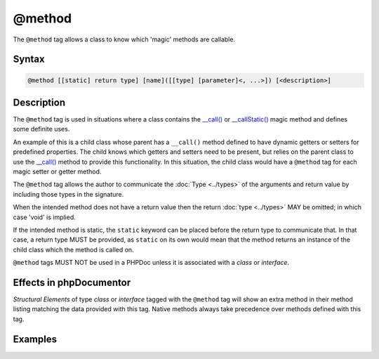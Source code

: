 @method
=======

The ``@method`` tag allows a class to know which 'magic' methods are callable.

Syntax
------

.. code-block::

    @method [[static] return type] [name]([[type] [parameter]<, ...>]) [<description>]

Description
-----------

The ``@method`` tag is used in situations where a class contains the
`\__call() <https://www.php.net/language.oop5.overloading#object.call>`_ or
`\__callStatic() <https://www.php.net/language.oop5.overloading#object.callstatic>`_
magic method and defines some definite uses.

An example of this is a child class whose parent has a ``__call()`` method defined
to have dynamic getters or setters for predefined properties. The child knows
which getters and setters need to be present, but relies on the parent class to
use the `\__call() <https://www.php.net/language.oop5.overloading#object.call>`_
method to provide this functionality. In this situation, the child class would have
a ``@method`` tag for each magic setter or getter method.

The ``@method`` tag allows the author to communicate the :doc:`Type <../types>` of
the arguments and return value by including those types in the signature.

When the intended method does not have a return value then the return
:doc:`type <../types>` MAY be omitted; in which case 'void' is implied.

If the intended method is static, the ``static`` keyword can be placed before
the return type to communicate that.
In that case, a return type MUST be provided, as ``static`` on its own would mean
that the method returns an instance of the child class which the method is called on.

``@method`` tags MUST NOT be used in a PHPDoc unless it is associated with
a *class* or *interface*.

Effects in phpDocumentor
------------------------

*Structural Elements* of type *class* or *interface* tagged with the ``@method``
tag will show an extra method in their method listing matching the data
provided with this tag. Native methods always take precedence over methods defined with this tag.

Examples
--------

.. code-block:: php
   :linenos:

    class Parent
    {
        public function __call()
        {
            <...>
        }
    }

    /**
     * @method string getString()
     * @method void setInteger(int $integer)
     * @method setString(int $integer)
     * @method static string staticGetter()
     */
    class Child extends Parent
    {
        <...>
    }
